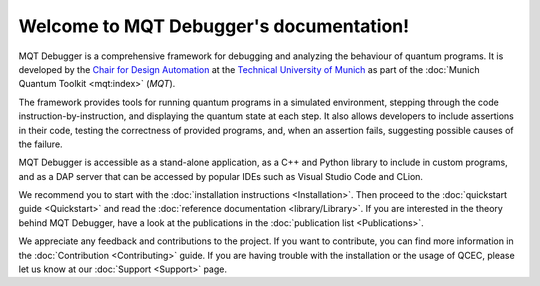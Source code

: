 Welcome to MQT Debugger's documentation!
========================================

MQT Debugger is a comprehensive framework for debugging and analyzing the behaviour of quantum programs.  It is developed by the `Chair for Design Automation <https://www.cda.cit.tum.de/>`_ at the `Technical University of Munich <https://www.tum.de>`_ as part of the :doc:`Munich Quantum Toolkit <mqt:index>` (*MQT*).

The framework provides tools for running quantum programs in a simulated environment, stepping through the code instruction-by-instruction, and displaying the quantum state at each step.
It also allows developers to include assertions in their code, testing the correctness of provided programs, and, when an assertion fails, suggesting possible causes of the failure.

MQT Debugger is accessible as a stand-alone application, as a C++ and Python library to include in custom programs, and as a DAP server that can be accessed by popular IDEs such as Visual Studio Code and CLion.

We recommend you to start with the :doc:`installation instructions <Installation>`.
Then proceed to the :doc:`quickstart guide <Quickstart>` and read the :doc:`reference documentation <library/Library>`.
If you are interested in the theory behind MQT Debugger, have a look at the publications in the :doc:`publication list <Publications>`.

We appreciate any feedback and contributions to the project. If you want to contribute, you can find more information in the :doc:`Contribution <Contributing>` guide. If you are having trouble with the installation or the usage of QCEC, please let us know at our :doc:`Support <Support>` page.
